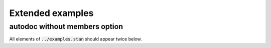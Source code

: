Extended examples
=================

autodoc without members option
------------------------------

All elements of :code:`../examples.stan` should appear twice below.

.. stan:autodoc:: ../example.stan

.. stan:autodoc:: ../example.stan
    :members:
